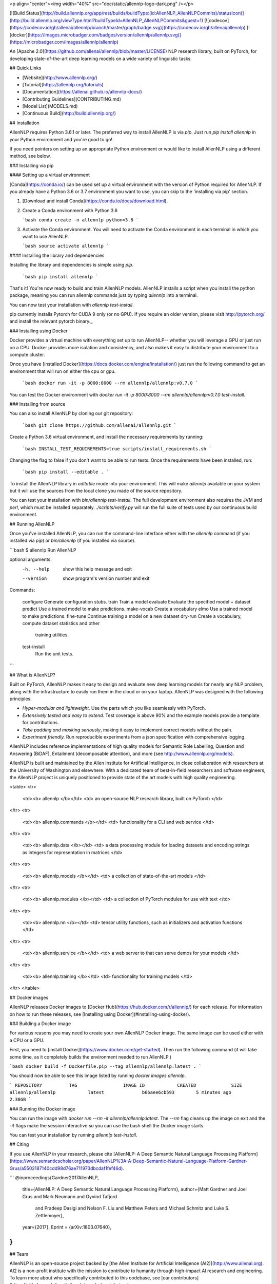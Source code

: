 <p align="center"><img width="40%" src="doc/static/allennlp-logo-dark.png" /></p>

[![Build Status](http://build.allennlp.org/app/rest/builds/buildType:(id:AllenNLP_AllenNLPCommits)/statusIcon)](http://build.allennlp.org/viewType.html?buildTypeId=AllenNLP_AllenNLPCommits&guest=1)
[![codecov](https://codecov.io/gh/allenai/allennlp/branch/master/graph/badge.svg)](https://codecov.io/gh/allenai/allennlp)
[![docker](https://images.microbadger.com/badges/version/allennlp/allennlp.svg)](https://microbadger.com/images/allennlp/allennlp)

An [Apache 2.0](https://github.com/allenai/allennlp/blob/master/LICENSE) NLP research library, built on PyTorch,
for developing state-of-the-art deep learning models on a wide variety of linguistic tasks.

## Quick Links

* [Website](http://www.allennlp.org/)
* [Tutorial](https://allennlp.org/tutorials)
* [Documentation](https://allenai.github.io/allennlp-docs/)
* [Contributing Guidelines](CONTRIBUTING.md)
* [Model List](MODELS.md)
* [Continuous Build](http://build.allennlp.org/)

## Installation

AllenNLP requires Python 3.6.1 or later. The preferred way to install AllenNLP is via `pip`.  Just run `pip install allennlp` in your Python environment and you're good to go!

If you need pointers on setting up an appropriate Python environment or would like to install AllenNLP using a different method, see below.

### Installing via pip

#### Setting up a virtual environment

[Conda](https://conda.io/) can be used set up a virtual environment with the
version of Python required for AllenNLP.  If you already have a Python 3.6 or 3.7
environment you want to use, you can skip to the 'installing via pip' section.

1.  [Download and install Conda](https://conda.io/docs/download.html).

2.  Create a Conda environment with Python 3.6

    ```bash
    conda create -n allennlp python=3.6
    ```

3.  Activate the Conda environment. You will need to activate the Conda environment in each terminal in which you want to use AllenNLP.

    ```bash
    source activate allennlp
    ```

#### Installing the library and dependencies

Installing the library and dependencies is simple using `pip`.

   ```bash
   pip install allennlp
   ```

That's it! You're now ready to build and train AllenNLP models.
AllenNLP installs a script when you install the python package, meaning you can run allennlp commands just by typing `allennlp` into a terminal.

You can now test your installation with `allennlp test-install`.

_`pip` currently installs Pytorch for CUDA 9 only (or no GPU). If you require an older version,
please visit http://pytorch.org/ and install the relevant pytorch binary._

### Installing using Docker

Docker provides a virtual machine with everything set up to run AllenNLP--
whether you will leverage a GPU or just run on a CPU.  Docker provides more
isolation and consistency, and also makes it easy to distribute your
environment to a compute cluster.

Once you have [installed Docker](https://docs.docker.com/engine/installation/)
just run the following command to get an environment that will run on either the cpu or gpu.

   ```bash
   docker run -it -p 8000:8000 --rm allennlp/allennlp:v0.7.0
   ```

You can test the Docker environment with `docker run -it -p 8000:8000 --rm allennlp/allennlp:v0.7.0 test-install`.

### Installing from source

You can also install AllenNLP by cloning our git repository:

  ```bash
  git clone https://github.com/allenai/allennlp.git
  ```

Create a Python 3.6 virtual environment, and install the necessary requirements by running:

  ```bash
  INSTALL_TEST_REQUIREMENTS=true scripts/install_requirements.sh
  ```

Changing the flag to false if you don't want to be able to run
tests. Once the requirements have been installed, run:

  ```bash
  pip install --editable .
  ```

To install the AllenNLP library in `editable` mode into your
environment.  This will make `allennlp` available on your
system but it will use the sources from the local clone you
made of the source repository.

You can test your installation with `bin/allennlp test-install`.
The full development environment also requires the JVM and `perl`,
which must be installed separately.  `./scripts/verify.py` will run
the full suite of tests used by our continuous build environment.

## Running AllenNLP

Once you've installed AllenNLP, you can run the command-line interface either
with the `allennlp` command (if you installed via `pip`) or `bin/allennlp` (if you installed via source).

```bash
$ allennlp
Run AllenNLP

optional arguments:
  -h, --help    show this help message and exit
  --version     show program's version number and exit

Commands:

    configure   Generate configuration stubs.
    train       Train a model
    evaluate    Evaluate the specified model + dataset
    predict     Use a trained model to make predictions.
    make-vocab  Create a vocabulary
    elmo        Use a trained model to make predictions.
    fine-tune   Continue training a model on a new dataset
    dry-run     Create a vocabulary, compute dataset statistics and other
                training utilities.
    test-install
                Run the unit tests.
```

## What is AllenNLP?

Built on PyTorch, AllenNLP makes it easy to design and evaluate new deep
learning models for nearly any NLP problem, along with the infrastructure to
easily run them in the cloud or on your laptop.  AllenNLP was designed with the
following principles:

* *Hyper-modular and lightweight.* Use the parts which you like seamlessly with PyTorch.
* *Extensively tested and easy to extend.* Test coverage is above 90% and the example
  models provide a template for contributions.
* *Take padding and masking seriously*, making it easy to implement correct
  models without the pain.
* *Experiment friendly.*  Run reproducible experiments from a json
  specification with comprehensive logging.

AllenNLP includes reference implementations of high quality models for Semantic
Role Labelling, Question and Answering (BiDAF), Entailment (decomposable
attention), and more (see http://www.allennlp.org/models).

AllenNLP is built and maintained by the Allen Institute for Artificial
Intelligence, in close collaboration with researchers at the University of
Washington and elsewhere. With a dedicated team of best-in-field researchers
and software engineers, the AllenNLP project is uniquely positioned to provide
state of the art models with high quality engineering.

<table>
<tr>
    <td><b> allennlp </b></td>
    <td> an open-source NLP research library, built on PyTorch </td>
</tr>
<tr>
    <td><b> allennlp.commands </b></td>
    <td> functionality for a CLI and web service </td>
</tr>
<tr>
    <td><b> allennlp.data </b></td>
    <td> a data processing module for loading datasets and encoding strings as integers for representation in matrices </td>
</tr>
<tr>
    <td><b> allennlp.models </b></td>
    <td> a collection of state-of-the-art models </td>
</tr>
<tr>
    <td><b> allennlp.modules </b></td>
    <td> a collection of PyTorch modules for use with text </td>
</tr>
<tr>
    <td><b> allennlp.nn </b></td>
    <td> tensor utility functions, such as initializers and activation functions </td>
</tr>
<tr>
    <td><b> allennlp.service </b></td>
    <td> a web server to that can serve demos for your models </td>
</tr>
<tr>
    <td><b> allennlp.training </b></td>
    <td> functionality for training models </td>
</tr>
</table>

## Docker images

AllenNLP releases Docker images to [Docker Hub](https://hub.docker.com/r/allennlp/) for each release.  For information on how to run these releases, see [Installing using Docker](#installing-using-docker).

### Building a Docker image

For various reasons you may need to create your own AllenNLP Docker image.
The same image can be used either with a CPU or a GPU.

First, you need to [install Docker](https://www.docker.com/get-started).
Then run the following command
(it will take some time, as it completely builds the
environment needed to run AllenNLP.)

```bash
docker build -f Dockerfile.pip --tag allennlp/allennlp:latest .
```

You should now be able to see this image listed by running `docker images allennlp`.

```
REPOSITORY          TAG                 IMAGE ID            CREATED             SIZE
allennlp/allennlp            latest              b66aee6cb593        5 minutes ago       2.38GB
```

### Running the Docker image

You can run the image with `docker run --rm -it allennlp/allennlp:latest`.  The `--rm` flag cleans up the image on exit and the `-it` flags make the session interactive so you can use the bash shell the Docker image starts.

You can test your installation by running  `allennlp test-install`.

## Citing

If you use AllenNLP in your research, please cite [AllenNLP: A Deep Semantic Natural Language Processing Platform](https://www.semanticscholar.org/paper/AllenNLP%3A-A-Deep-Semantic-Natural-Language-Platform-Gardner-Grus/a5502187140cdd98d76ae711973dbcdaf1fef46d).

```
@inproceedings{Gardner2017AllenNLP,
  title={AllenNLP: A Deep Semantic Natural Language Processing Platform},
  author={Matt Gardner and Joel Grus and Mark Neumann and Oyvind Tafjord
    and Pradeep Dasigi and Nelson F. Liu and Matthew Peters and
    Michael Schmitz and Luke S. Zettlemoyer},
  year={2017},
  Eprint = {arXiv:1803.07640},
}
```

## Team

AllenNLP is an open-source project backed by [the Allen Institute for Artificial Intelligence (AI2)](http://www.allenai.org).
AI2 is a non-profit institute with the mission to contribute to humanity through high-impact AI research and engineering.
To learn more about who specifically contributed to this codebase, see [our contributors](https://github.com/allenai/allennlp/graphs/contributors) page.


